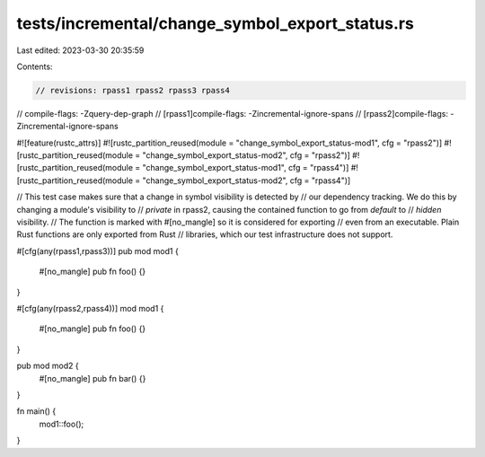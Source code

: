 tests/incremental/change_symbol_export_status.rs
================================================

Last edited: 2023-03-30 20:35:59

Contents:

.. code-block:: rs

    // revisions: rpass1 rpass2 rpass3 rpass4
// compile-flags: -Zquery-dep-graph
// [rpass1]compile-flags: -Zincremental-ignore-spans
// [rpass2]compile-flags: -Zincremental-ignore-spans

#![feature(rustc_attrs)]
#![rustc_partition_reused(module = "change_symbol_export_status-mod1", cfg = "rpass2")]
#![rustc_partition_reused(module = "change_symbol_export_status-mod2", cfg = "rpass2")]
#![rustc_partition_reused(module = "change_symbol_export_status-mod1", cfg = "rpass4")]
#![rustc_partition_reused(module = "change_symbol_export_status-mod2", cfg = "rpass4")]

// This test case makes sure that a change in symbol visibility is detected by
// our dependency tracking. We do this by changing a module's visibility to
// `private` in rpass2, causing the contained function to go from `default` to
// `hidden` visibility.
// The function is marked with #[no_mangle] so it is considered for exporting
// even from an executable. Plain Rust functions are only exported from Rust
// libraries, which our test infrastructure does not support.

#[cfg(any(rpass1,rpass3))]
pub mod mod1 {
    #[no_mangle]
    pub fn foo() {}
}

#[cfg(any(rpass2,rpass4))]
mod mod1 {
    #[no_mangle]
    pub fn foo() {}
}

pub mod mod2 {
    #[no_mangle]
    pub fn bar() {}
}

fn main() {
    mod1::foo();
}



